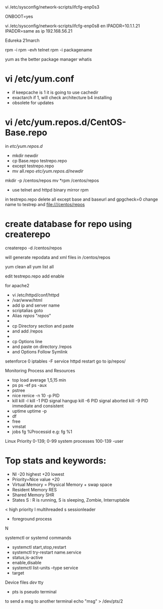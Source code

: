 vi /etc/sysconfig/network-scripts/ifcfg-enp0s3

ONBOOT=yes


vi /etc/sysconfig/network-scripts/ifcfg-enp0s8
en
IPADDR=10.1.1.21
IPADDR=same as ip
192.168.56.21


Edureka 21march


rpm -i
rpm -evh telnet
rpm -i packagename

yum as the better package manager
whatis

* vi /etc/yum.conf
- if keepcache is 1 it is going to use cachedir
- exactarch if 1, will check architecture b4 installing
- obsolete for updates

* vi /etc/yum.repos.d/CentOS-Base.repo

in /etc/yum.repos.d/
- mkdir newdir
- cp Base.repo testrepo.repo
- except testrepo.repo
- mv all.repo /etc/yum.repos.d/newdir/

mkdir -p /centos/repos
mv *rpm /centos/repos
- use telnet and httpd binary mirror rpm


in testrepo.repo
delete all except base and baseurl and 
gpgcheck=0
change
name to testrep
and file:///centos/repos

* create database for repo using createrepo

createrepo -d /centos/repos

will generate repodata and xml files in /centos/repos

yum clean all
yum list all

edit testrepo.repo
add enable

for apache2
- vi /etc/httpd/conf/httpd
- /var/www/html
- add ip and server name
- scriptalias goto
- Alias /repos/ "/repos/"
- 
- cp  Directory section and paste
- and add /repos
- 
- cp Options line 
- and paste on directory /repos
- and Options Follow Symlink
setenforce 0
iptables -F
service httpd restart
go to ip/repos/

Monitoring Process and Resources
- top
	load average 1,5,15 min
- ps
	ps -ef
	ps -aux
- pstree
- nice
	renice -n 10 -p PID
- kill
	kill -l
	kill -1 PID signal hangup
	kill -6 PID signal aborted
	kill -9 PID immediate and consistent 
- uptime
	uptime -p
- df
- free
- vmstat
- jobs
	fg %Processid
	e.g: fg %1


Linux Priority 0-139; 0-99 system processes 100-139 -user

* Top stats and keywords:
- NI -20 highest +20 lowest
- Priority=Nice value +20
- Virtual Memory = Physical Memory + swap space
- Resident Memory RES
- Shared Memory SHR
- States S : R is running, S is sleeping, Zombie, Interruptable

< high priority
l multihreaded
s sessionleader
+ foreground process
N  

systemctl or systemd commands
- systemctl start,stop,restart
- systemctl try-restart name.service
- status,is-active
- enable,disable
- systemctl list-units --type service
- target

Device files /dev/
tty
- pts is pseudo terminal
to send a msg to another terminal
echo "msg" > /dev/pts/2
